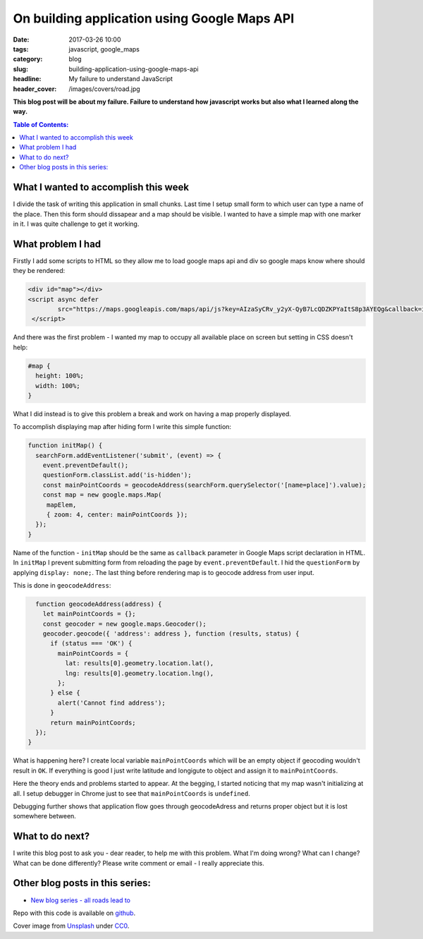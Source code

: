On building application using Google Maps API
#############################################

:date: 2017-03-26 10:00
:tags: javascript, google_maps
:category: blog
:slug: building-application-using-google-maps-api
:headline: My failure to understand JavaScript
:header_cover: /images/covers/road.jpg

**This blog post will be about my failure. Failure to understand how
javascript works but also what I learned along the way.**


.. contents:: Table of Contents:

What I wanted to accomplish this week
-------------------------------------

I divide the task of writing this application in small chunks.
Last time I setup small form to which user can type a name of the place.
Then this form should dissapear and a map should be visible.
I wanted to have a simple map with one marker in it. I was quite challenge
to get it working.

What problem I had
------------------

Firstly I add some scripts to HTML so they allow me to load google maps api and
div so google maps know where should they be rendered:

.. code-block:: html

   <div id="map"></div>
   <script async defer
           src="https://maps.googleapis.com/maps/api/js?key=AIzaSyCRv_y2yX-QyB7LcQDZKPYaItS8p3AYEQg&callback=initMap">
    </script>

And there was the first problem - I wanted my map to occupy all available place on screen but
setting in CSS doesn't help:

.. code-block:: css

  #map {
    height: 100%;
    width: 100%;
  }

What I did instead is to give this problem a break and work on having a map properly displayed.

To accomplish displaying map after hiding form I write this simple function:

.. code-block:: javascript

   function initMap() {
     searchForm.addEventListener('submit', (event) => {
       event.preventDefault();
       questionForm.classList.add('is-hidden');
       const mainPointCoords = geocodeAddress(searchForm.querySelector('[name=place]').value);
       const map = new google.maps.Map(
        mapElem,
        { zoom: 4, center: mainPointCoords });
     });
   }

Name of the function - ``initMap`` should be the same as ``callback`` parameter in Google Maps
script declaration in HTML. In ``initMap`` I prevent submitting form from reloading the page by
``event.preventDefault``. I hid the ``questionForm`` by applying ``display: none;``. The last thing
before rendering map is to geocode address from user input.

This is done in ``geocodeAddress``:

.. code-block:: javascript

   function geocodeAddress(address) {
     let mainPointCoords = {};
     const geocoder = new google.maps.Geocoder();
     geocoder.geocode({ 'address': address }, function (results, status) {
       if (status === 'OK') {
         mainPointCoords = {
           lat: results[0].geometry.location.lat(),
           lng: results[0].geometry.location.lng(),
         };
       } else {
         alert('Cannot find address');
       }
       return mainPointCoords;
   });
 }

What is happening here? I create local variable ``mainPointCoords`` which will be an empty
object if geocoding wouldn't result in ``OK``. If everything is good I just write latitude
and longigute to object and assign it to ``mainPointCoords``.

Here the theory ends and problems started to appear. At the begging, I started noticing that
my map wasn't initializing at all. I setup debugger in Chrome just to see that ``mainPointCoords``
is ``undefined``.

Debugging further shows that application flow goes through geocodeAdress and returns proper object
but it is lost somewhere between.

What to do next?
----------------

I write this blog post to ask you - dear reader, to help me with this problem. What I'm doing wrong?
What can I change? What can be done differently? Please write comment or email - I really appreciate this.

Other blog posts in this series:
--------------------------------

- `New blog series - all roads lead to <{filename}/blog/roads1.rst>`_

Repo with this code is available on `github <https://github.com/krzysztofzuraw/all-roads-lead-to>`_.

Cover image from `Unsplash <https://unsplash.com/search/roads?photo=3FELuJtiCPk>`_ under
`CC0 <https://creativecommons.org/publicdomain/zero/1.0/>`_.
